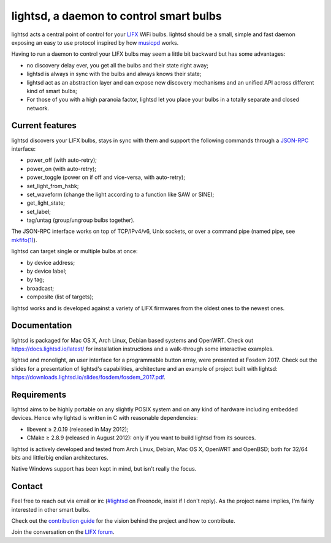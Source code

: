 lightsd, a daemon to control smart bulbs
========================================

lightsd acts a central point of control for your LIFX_ WiFi bulbs. lightsd
should be a small, simple and fast daemon exposing an easy to use protocol
inspired by how musicpd_ works.

Having to run a daemon to control your LIFX bulbs may seem a little bit backward
but has some advantages:

- no discovery delay ever, you get all the bulbs and their state right away;
- lightsd is always in sync with the bulbs and always knows their state;
- lightsd act as an abstraction layer and can expose new discovery mechanisms and
  an unified API across different kind of smart bulbs;
- For those of you with a high paranoia factor, lightsd let you place your bulbs
  in a totally separate and closed network.

.. _LIFX: http://lifx.co/
.. _musicpd: http://www.musicpd.org/

Current features
----------------

lightsd discovers your LIFX bulbs, stays in sync with them and support the
following commands through a JSON-RPC_ interface:

- power_off (with auto-retry);
- power_on (with auto-retry);
- power_toggle (power on if off and vice-versa, with auto-retry);
- set_light_from_hsbk;
- set_waveform (change the light according to a function like SAW or SINE);
- get_light_state;
- set_label;
- tag/untag (group/ungroup bulbs together).

The JSON-RPC interface works on top of TCP/IPv4/v6, Unix sockets, or over a
command pipe (named pipe, see `mkfifo(1)`_).

lightsd can target single or multiple bulbs at once:

- by device address;
- by device label;
- by tag;
- broadcast;
- composite (list of targets);

lightsd works and is developed against a variety of LIFX firmwares from the
oldest ones to the newest ones.

.. _JSON-RPC: http://www.jsonrpc.org/specification
.. _mkfifo(1): http://www.openbsd.org/cgi-bin/man.cgi?query=mkfifo

Documentation
-------------

lightsd is packaged for Mac OS X, Arch Linux, Debian based systems and OpenWRT.
Check out https://docs.lightsd.io/latest/ for installation instructions and a
walk-through some interactive examples.

lightsd and monolight, an user interface for a programmable button array, were
presented at Fosdem 2017. Check out the slides for a presentation of lightsd's
capabilities, architecture and an example of project built with lightsd:
https://downloads.lightsd.io/slides/fosdem/fosdem_2017.pdf.

Requirements
------------

lightsd aims to be highly portable on any slightly POSIX system and on any kind
of hardware including embedded devices. Hence why lightsd is written in C with
reasonable dependencies:

- libevent ≥ 2.0.19 (released in May 2012);
- CMake ≥ 2.8.9 (released in August 2012): only if you want to build lightsd
  from its sources.

lightsd is actively developed and tested from Arch Linux, Debian, Mac OS X,
OpenWRT and OpenBSD; both for 32/64 bits and little/big endian architectures.

Native Windows support has been kept in mind, but isn't really the focus.

Contact
-------

Feel free to reach out via email or irc (`#lightsd`_ on Freenode, insist if I
don't reply). As the project name implies, I'm fairly interested in other smart
bulbs.

Check out the `contribution guide`_ for the vision behind the project and how to
contribute.

Join the conversation on the `LIFX forum`_.

.. _#lightsd: irc://chat.freenode.net/#lightsd
.. _contribution guide: https://github.com/lopter/lightsd/blob/master/CONTRIBUTING.rst
.. _LIFX forum: https://community.lifx.com/t/lightsd-a-daemon-with-a-json-rpc-api-to-control-your-bulbs/446

.. vim: set tw=80 spelllang=en spell:
